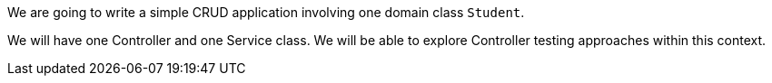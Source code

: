 We are going to write a simple CRUD application involving one domain class `Student`.

We will have one Controller and one Service class.  We will be able to explore
Controller testing approaches within this context.
